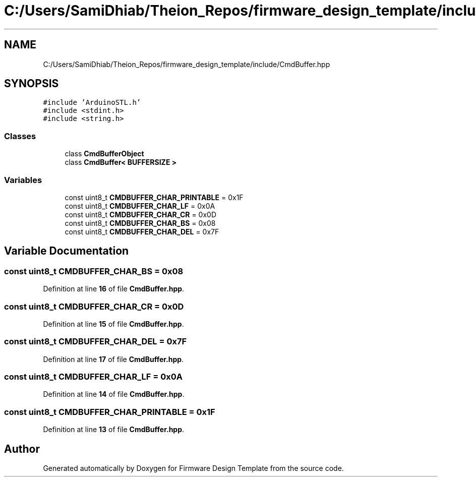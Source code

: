 .TH "C:/Users/SamiDhiab/Theion_Repos/firmware_design_template/include/CmdBuffer.hpp" 3 "Tue May 24 2022" "Version 0.2" "Firmware Design Template" \" -*- nroff -*-
.ad l
.nh
.SH NAME
C:/Users/SamiDhiab/Theion_Repos/firmware_design_template/include/CmdBuffer.hpp
.SH SYNOPSIS
.br
.PP
\fC#include 'ArduinoSTL\&.h'\fP
.br
\fC#include <stdint\&.h>\fP
.br
\fC#include <string\&.h>\fP
.br

.SS "Classes"

.in +1c
.ti -1c
.RI "class \fBCmdBufferObject\fP"
.br
.ti -1c
.RI "class \fBCmdBuffer< BUFFERSIZE >\fP"
.br
.in -1c
.SS "Variables"

.in +1c
.ti -1c
.RI "const uint8_t \fBCMDBUFFER_CHAR_PRINTABLE\fP = 0x1F"
.br
.ti -1c
.RI "const uint8_t \fBCMDBUFFER_CHAR_LF\fP = 0x0A"
.br
.ti -1c
.RI "const uint8_t \fBCMDBUFFER_CHAR_CR\fP = 0x0D"
.br
.ti -1c
.RI "const uint8_t \fBCMDBUFFER_CHAR_BS\fP = 0x08"
.br
.ti -1c
.RI "const uint8_t \fBCMDBUFFER_CHAR_DEL\fP = 0x7F"
.br
.in -1c
.SH "Variable Documentation"
.PP 
.SS "const uint8_t CMDBUFFER_CHAR_BS = 0x08"

.PP
Definition at line \fB16\fP of file \fBCmdBuffer\&.hpp\fP\&.
.SS "const uint8_t CMDBUFFER_CHAR_CR = 0x0D"

.PP
Definition at line \fB15\fP of file \fBCmdBuffer\&.hpp\fP\&.
.SS "const uint8_t CMDBUFFER_CHAR_DEL = 0x7F"

.PP
Definition at line \fB17\fP of file \fBCmdBuffer\&.hpp\fP\&.
.SS "const uint8_t CMDBUFFER_CHAR_LF = 0x0A"

.PP
Definition at line \fB14\fP of file \fBCmdBuffer\&.hpp\fP\&.
.SS "const uint8_t CMDBUFFER_CHAR_PRINTABLE = 0x1F"

.PP
Definition at line \fB13\fP of file \fBCmdBuffer\&.hpp\fP\&.
.SH "Author"
.PP 
Generated automatically by Doxygen for Firmware Design Template from the source code\&.
